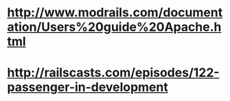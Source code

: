* http://www.modrails.com/documentation/Users%20guide%20Apache.html
* http://railscasts.com/episodes/122-passenger-in-development
